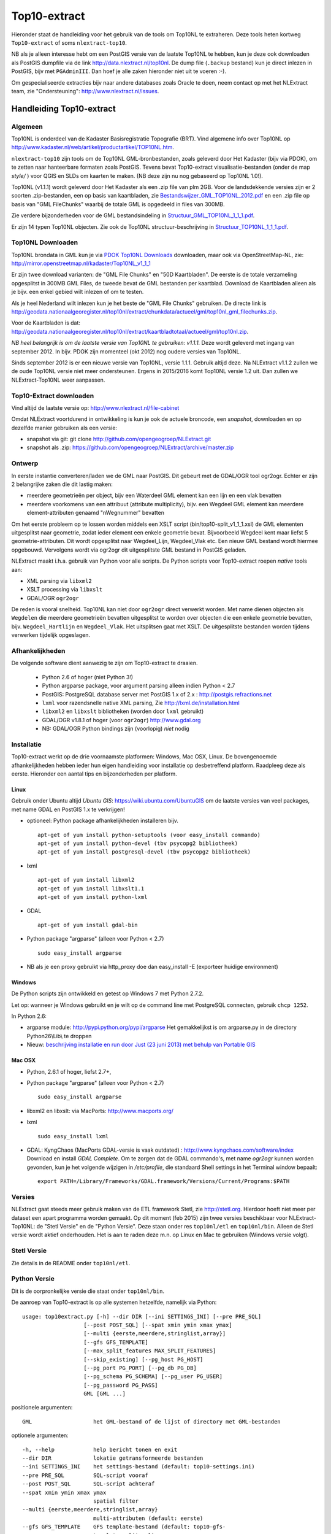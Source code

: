 .. _top10extract:


*************
Top10-extract
*************

Hieronder staat de handleiding voor het gebruik van de tools om Top10NL te extraheren. Deze tools
heten kortweg ``Top10-extract`` of soms ``nlextract-top10``.

NB als je alleen interesse hebt om een PostGIS versie van de laatste Top10NL te hebben, kun
je deze ook downloaden als  PostGIS dumpfile via de link http://data.nlextract.nl/top10nl.
De dump file (``.backup`` bestand)  kun je direct inlezen in PostGIS, bijv met ``PGAdminIII``.
Dan hoef je alle zaken hieronder niet uit te voeren :-).

Om gespecialiseerde extracties bijv naar andere databases zoals Oracle te doen, neem contact op
met het NLExtract team, zie "Ondersteuning": http://www.nlextract.nl/issues.

Handleiding Top10-extract
=========================

Algemeen
--------

Top10NL is onderdeel van de Kadaster Basisregistratie Topografie (BRT). Vind algemene info
over Top10NL op http://www.kadaster.nl/web/artikel/productartikel/TOP10NL.htm.

``nlextract-top10`` zijn tools om de Top10NL GML-bronbestanden, zoals geleverd door Het Kadaster (bijv via PDOK),
om te zetten naar hanteerbare formaten zoals PostGIS. Tevens bevat Top10-extract visualisatie-bestanden
(onder de map `style/` ) voor QGIS en SLDs om kaarten te maken. (NB deze zijn nu nog gebaseerd op Top10NL 1.0!).

Top10NL (v1.1.1) wordt geleverd door Het Kadaster als een .zip file van plm 2GB. Voor de landsdekkende
versies zijn er 2 soorten .zip-bestanden, een op basis van kaartbladen,
zie `Bestandswijzer_GML_TOP10NL_2012.pdf <https://github.com/opengeogroep/NLExtract/raw/master/top10nl/doc/Bestandswijzer_GML_TOP10NL_2012.pdf>`_
en een .zip file op basis van "GML FileChunks" waarbij de totale GML is opgedeeld in files van 300MB.

Zie verdere bijzonderheden voor de GML bestandsindeling in
`Structuur_GML_TOP10NL_1_1_1.pdf <https://github.com/opengeogroep/NLExtract/raw/master/top10nl/doc/Structuur_GML_TOP10NL_1_1_1.pdf>`_.

Er zijn 14 typen Top10NL objecten. Zie ook de Top10NL structuur-beschrijving in
`Structuur_TOP10NL_1_1_1.pdf <https://github.com/opengeogroep/NLExtract/raw/master/top10nl/doc/Structuur_TOP10NL_1_1_1.pdf>`_.

Top10NL Downloaden
------------------

Top10NL brondata in GML kun je via `PDOK Top10NL Downloads <https://www.pdok.nl/nl/producten/pdok-downloads/basis-registratie-topografie/topnl/top10nl-downloads>`_ downloaden, maar
ook via OpenStreetMap-NL, zie:
http://mirror.openstreetmap.nl/kadaster/Top10NL_v1_1_1

Er zijn twee download varianten: de "GML File Chunks" en "50D Kaartbladen". De eerste is de totale verzameling opgesplitst
in 300MB GML Files, de tweede bevat de GML bestanden per kaartblad. Download de Kaartbladen alleen als je bijv. een enkel
gebied wilt inlezen of om te testen.

Als je heel Nederland wilt inlezen kun je het beste
de "GML File Chunks" gebruiken.
De directe link is http://geodata.nationaalgeoregister.nl/top10nl/extract/chunkdata/actueel/gml/top10nl_gml_filechunks.zip.

Voor de Kaartbladen is dat: http://geodata.nationaalgeoregister.nl/top10nl/extract/kaartbladtotaal/actueel/gml/top10nl.zip.


`NB  heel belangrijk is om de laatste versie van Top10NL te gebruiken: v1.1.1.` Deze wordt geleverd met ingang van
september 2012. In bijv. PDOK zijn momenteel (okt 2012) nog oudere versies van Top10NL.

Sinds september 2012 is er een nieuwe versie van Top10NL, versie 1.1.1. Gebruik altijd deze. Na NLExtract v1.1.2
zullen we de oude Top10NL versie niet meer ondersteunen. Ergens in 2015/2016 komt Top10NL versie 1.2 uit. Dan zullen
we NLExtract-Top10NL weer aanpassen.

Top10-Extract downloaden
------------------------

Vind altijd de laatste versie op: http://www.nlextract.nl/file-cabinet

Omdat NLExtract voortdurend in ontwikkeling is kun je ook de actuele broncode, een `snapshot`, downloaden
en op dezelfde manier gebruiken als een versie:

- snapshot via git: git clone http://github.com/opengeogroep/NLExtract.git
- snapshot als .zip: https://github.com/opengeogroep/NLExtract/archive/master.zip

Ontwerp
-------

In eerste instantie converteren/laden we de GML naar PostGIS. Dit gebeurt met de GDAL/OGR tool
ogr2ogr. Echter er zijn 2 belangrijke zaken die dit lastig maken:

- meerdere geometrieën per object, bijv een Waterdeel GML element kan een lijn en een vlak bevatten
- meerdere voorkomens van een attribuut (attribute multiplicity), bijv. een Wegdeel GML element kan meerdere element-attributen genaamd "nWegnummer" bevatten

Om het eerste probleem op te lossen worden middels een XSLT script (bin/top10-split_v1_1_1.xsl) de GML
elementen uitgesplitst naar geometrie, zodat ieder element een enkele geometrie bevat. Bijvoorbeeld
Wegdeel kent maar liefst 5 geometrie-attributen. Dit wordt opgesplitst naar Wegdeel_Lijn, Wegdeel_Vlak etc.
Een nieuw GML bestand wordt hiermee opgebouwd. Vervolgens wordt via ogr2ogr dit uitgesplitste GML bestand
in PostGIS geladen.

NLExtract maakt i.h.a. gebruik van Python voor alle scripts. De Python scripts
voor Top10-extract roepen `native` tools aan:

* XML parsing via ``libxml2``
* XSLT processing via ``libxslt``
* GDAL/OGR ``ogr2ogr``

De reden is vooral snelheid. Top10NL kan niet door ``ogr2ogr`` direct verwerkt worden.
Met name dienen objecten als ``Wegdelen`` die meerdere geometrieën bevatten
uitgesplitst te worden over objecten die een enkele geometrie bevatten, bijv. ``Wegdeel_Hartlijn``
en ``Wegdeel_Vlak``. Het uitsplitsen gaat met XSLT. De uitgesplitste bestanden worden tijdens
verwerken tijdelijk opgeslagen.

Afhankelijkheden
----------------

De volgende software dient aanwezig te zijn om Top10-extract te draaien.

 - Python 2.6 of hoger (niet Python 3!)
 - Python argparse package, voor argument parsing alleen indien Python < 2.7
 - PostGIS: PostgreSQL database server met PostGIS 1.x of 2.x : http://postgis.refractions.net
 - ``lxml`` voor razendsnelle native XML parsing, Zie http://lxml.de/installation.html
 - ``libxml2`` en ``libxslt`` bibliotheken  (worden door ``lxml`` gebruikt)
 - GDAL/OGR v1.8.1 of hoger (voor ``ogr2ogr``) http://www.gdal.org
 - NB: GDAL/OGR Python bindings zijn (voorlopig) `niet` nodig

Installatie
-----------

Top10-extract werkt op de drie voornaamste platformen: Windows, Mac OSX, Linux.
De bovengenoemde afhankelijkheden hebben ieder hun eigen handleiding voor
installatie op desbetreffend platform. Raadpleeg deze als eerste.
Hieronder een aantal tips en bijzonderheden per platform.

Linux
~~~~~

Gebruik onder Ubuntu altijd `Ubuntu GIS`: https://wiki.ubuntu.com/UbuntuGIS
om de laatste versies van veel packages, met name GDAL en PostGIS 1.x te verkrijgen!

- optioneel: Python package afhankelijkheden installeren bijv.
  ::

   apt-get of yum install python-setuptools (voor easy_install commando)
   apt-get of yum install python-devel (tbv psycopg2 bibliotheek)
   apt-get of yum install postgresql-devel (tbv psycopg2 bibliotheek)

- lxml
  ::

   apt-get of yum install libxml2
   apt-get of yum install libxslt1.1
   apt-get of yum install python-lxml

- GDAL
  ::

   apt-get of yum install gdal-bin

- Python package "argparse" (alleen voor Python < 2.7)
  ::

   sudo easy_install argparse

- NB als je een proxy gebruikt via http_proxy  doe dan easy_install -E (exporteer huidige environment)

Windows
~~~~~~~

De Python scripts zijn ontwikkeld en getest op Windows 7 met Python 2.7.2.

Let op: wanneer je Windows gebruikt en je wilt op de command line met PostgreSQL connecten, gebruik
``chcp 1252``.

In Python 2.6:

- argparse module: http://pypi.python.org/pypi/argparse
  Het gemakkelijkst is om argparse.py in de directory Python26\\Lib\\ te droppen

- Nieuw: `beschrijving installatie en run door Just (23 juni 2013) met behulp van Portable GIS <windows-usbgis.html>`_

Mac OSX
~~~~~~~

- Python, 2.6.1 of hoger, liefst 2.7+,

- Python package "argparse" (alleen voor Python < 2.7)
  ::

    sudo easy_install argparse

- libxml2 en libxslt: via MacPorts:  http://www.macports.org/

- lxml
  ::

    sudo easy_install lxml

- GDAL: KyngChaos (MacPorts GDAL-versie is vaak outdated) : http://www.kyngchaos.com/software/index Download en install `GDAL Complete`.
  Om te zorgen dat de GDAL commando's, met name `ogr2ogr` kunnen worden gevonden, kun je het volgende
  wijzigen in `/etc/profile`, die standaard Shell settings in het Terminal window bepaalt:
  ::

    export PATH=/Library/Frameworks/GDAL.framework/Versions/Current/Programs:$PATH

Versies
-------

NLExtract gaat steeds meer gebruik maken van de ETL framework Stetl, zie http://stetl.org.
Hierdoor hoeft niet meer per dataset een apart programma worden gemaakt. Op dit moment (feb 2015)
zijn twee versies beschikbaar voor NLExtract-Top10NL: de "Stetl Versie" en de "Python Versie". Deze staan onder res ``top10nl/etl``
en ``top10nl/bin``. Alleen de Stetl versie wordt aktief onderhouden. Het is aan te raden deze m.n. op Linux en Mac te
gebruiken (Windows versie volgt).

Stetl Versie
------------

Zie details in de README onder ``top10nl/etl``.

Python Versie
-------------

Dit is de oorpronkelijke versie die staat onder ``top10nl/bin``.

De aanroep van Top10-extract is op alle systemen hetzelfde, namelijk via Python::

    usage: top10extract.py [-h] --dir DIR [--ini SETTINGS_INI] [--pre PRE_SQL]
                       [--post POST_SQL] [--spat xmin ymin xmax ymax]
                       [--multi {eerste,meerdere,stringlist,array}]
                       [--gfs GFS_TEMPLATE]
                       [--max_split_features MAX_SPLIT_FEATURES]
                       [--skip_existing] [--pg_host PG_HOST]
                       [--pg_port PG_PORT] [--pg_db PG_DB]
                       [--pg_schema PG_SCHEMA] [--pg_user PG_USER]
                       [--pg_password PG_PASS]
                       GML [GML ...]

positionele argumenten::

  GML                   het GML-bestand of de lijst of directory met GML-bestanden

optionele argumenten::

  -h, --help            help bericht tonen en exit
  --dir DIR             lokatie getransformeerde bestanden
  --ini SETTINGS_INI    het settings-bestand (default: top10-settings.ini)
  --pre PRE_SQL         SQL-script vooraf
  --post POST_SQL       SQL-script achteraf
  --spat xmin ymin xmax ymax
                        spatial filter
  --multi {eerste,meerdere,stringlist,array}
                        multi-attributen (default: eerste)
  --gfs GFS_TEMPLATE    GFS template-bestand (default: top10-gfs-
                        template_split.xml)
  --max_split_features MAX_SPLIT_FEATURES
                        Max aantal features per XML transformatie
  --skip_existing       overschrijf al geconverteerde bestanden niet
  --pg_host PG_HOST     PostgreSQL server host
  --pg_port PG_PORT     PostgreSQL server poort
  --pg_db PG_DB         PostgreSQL database
  --pg_schema PG_SCHEMA
                        PostgreSQL schema
  --pg_user PG_USER     PostgreSQL gebruikersnaam
  --pg_password PG_PASS
                        PostgreSQL wachtwoord

Het GML-bestand of de GML-bestanden kunnen op meerdere manieren worden meegegeven:

- met 1 GML-bestand
- met bestand met GML-bestanden
- met meerdere GML-bestanden via wildcard
- met directory

NB: ook als er meerdere bestanden via de command line aangegeven kunnen worden, kunnen deze
wildcards bevatten. Een bestand wordt als GML-bestand beschouwd, indien deze de extensie GML of
XML heeft, anders wordt het als een GML-bestandslijst gezien.

Het beste kun je de `GML_Filechunks`-bestanden gebruiken (vanwege mogelijke geheugen-issues en duplicaten).
Na download moet je dus eerst de .zip file uitpakken.

Toepassen settings:

- Definitie in settings-file (top10-settings.ini)
- Mogelijk om settings te overriden via command-line parameters (alleen de PostgreSQL-settings)
- Mogelijk om settings file mee te geven via command-line

Het optionele argument ``--multi MULTI_ATTR`` specificeert hoe Top10-extract om moet gaan wanneer er meerdere attribuutwaarden
toegekent zijn aan een object, bijvoorbeeld meerdere wegnummers aan een Wegdeel. Hierbij zijn 4 mogelijke opties, (tussen haakjes de ``GDAL ogr2ogr``
opties die hieruit gegenereerd worde).

- 'eerste': gebruik de eerstvoorkomende attribuutwaarde, dit is de default (``ogr2ogr: -splitlistfields -maxsubfields 1``)
- 'meerdere' : maak meerdere kolommen aan bijv straatnaamNL1, straatnaamNL2 etc  (``ogr2ogr: -splitlistfields``)
- 'stringlist': gebruik alle waarden, encodeer als stringlijst in kolom, bijv ``(2:N242,N243)`` (``ogr2ogr: -fieldTypeToString StringList``)
- 'array': gebruik alle waarden, encodeer als PostgreSQL array-type kolom (``ogr2ogr: geen optie``)

Van belang te vermelden is dat in Top10NL 1.1.1 er sprake van prioritering, d.w.z. bij meerdere waarden is de eerste waarde
de belangrijkste waarde.

De directory die met ``--dir`` wordt meegegeven wordt gebruikt om bestanden
tussendoor op te slaan: eerst wordt de informatie uit de bronbestanden omgezet
en gefiltert en in die directory neergezet. Daarna worden ze overgezet naar de
database.

- Mocht het geheugengebruik een probleem zijn, dan kan het een oplossing zijn
  met ``--max_split_features`` een kleiner aantal features in de tussendoor
  opgeslagen bestanden te zetten. Standaard is het 30000, dus probeer dan
  bijvoorbeeld ``--max_split_features 10000``.

- Als er iets triviaals mis gaat bij het importeren in de database
  (bijvoorbeeld door een typfout in het wachtwoord) is het vervelend als de
  hele eerste import-stap opnieuw uitgevoerd moet worden. Met
  ``--skip_existing`` worden de al omgezette en gefilterde bronbestanden niet
  opnieuw verwerkt.


Testen
~~~~~~
Het beste is om eerst je installatie te testen als volgt:

 * pas ``bin/top10-settings.ini`` aan voor je lokale situatie
 * maak een lege database aan met PostGIS  template bijv. ``top10nl`` (createdb -T postgis)
 * in de ``top10nl/test`` directory executeer ``./top10-test.sh`` of ``./top10-test.cmd``

Valideren
~~~~~~~~~

Sommige Top10NL files van Kadaster kunnen soms invalide GML syntax bevatten.
Valideren van een GML bestand (tegen Top10NL 1.1.1 schema) ::

  top10validate.py <Top10NL GML file> - valideer input GML
